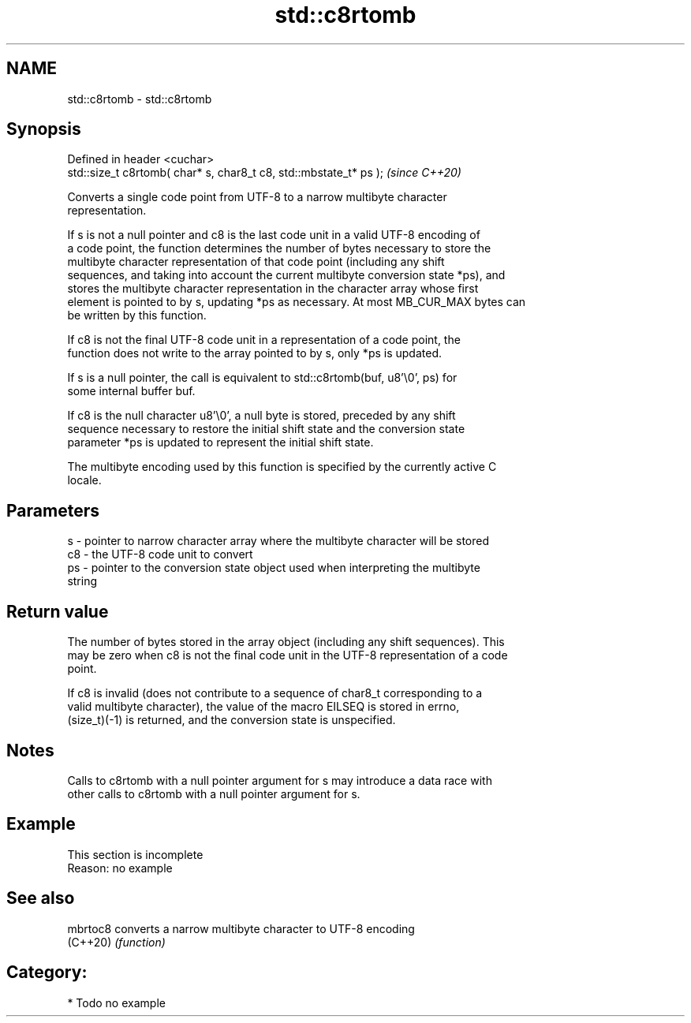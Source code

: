 .TH std::c8rtomb 3 "2021.11.17" "http://cppreference.com" "C++ Standard Libary"
.SH NAME
std::c8rtomb \- std::c8rtomb

.SH Synopsis
   Defined in header <cuchar>
   std::size_t c8rtomb( char* s, char8_t c8, std::mbstate_t* ps );  \fI(since C++20)\fP

   Converts a single code point from UTF-8 to a narrow multibyte character
   representation.

   If s is not a null pointer and c8 is the last code unit in a valid UTF-8 encoding of
   a code point, the function determines the number of bytes necessary to store the
   multibyte character representation of that code point (including any shift
   sequences, and taking into account the current multibyte conversion state *ps), and
   stores the multibyte character representation in the character array whose first
   element is pointed to by s, updating *ps as necessary. At most MB_CUR_MAX bytes can
   be written by this function.

   If c8 is not the final UTF-8 code unit in a representation of a code point, the
   function does not write to the array pointed to by s, only *ps is updated.

   If s is a null pointer, the call is equivalent to std::c8rtomb(buf, u8'\\0', ps) for
   some internal buffer buf.

   If c8 is the null character u8'\\0', a null byte is stored, preceded by any shift
   sequence necessary to restore the initial shift state and the conversion state
   parameter *ps is updated to represent the initial shift state.

   The multibyte encoding used by this function is specified by the currently active C
   locale.

.SH Parameters

   s  - pointer to narrow character array where the multibyte character will be stored
   c8 - the UTF-8 code unit to convert
   ps - pointer to the conversion state object used when interpreting the multibyte
        string

.SH Return value

   The number of bytes stored in the array object (including any shift sequences). This
   may be zero when c8 is not the final code unit in the UTF-8 representation of a code
   point.

   If c8 is invalid (does not contribute to a sequence of char8_t corresponding to a
   valid multibyte character), the value of the macro EILSEQ is stored in errno,
   (size_t)(-1) is returned, and the conversion state is unspecified.

.SH Notes

   Calls to c8rtomb with a null pointer argument for s may introduce a data race with
   other calls to c8rtomb with a null pointer argument for s.

.SH Example

    This section is incomplete
    Reason: no example

.SH See also

   mbrtoc8 converts a narrow multibyte character to UTF-8 encoding
   (C++20) \fI(function)\fP

.SH Category:

     * Todo no example
